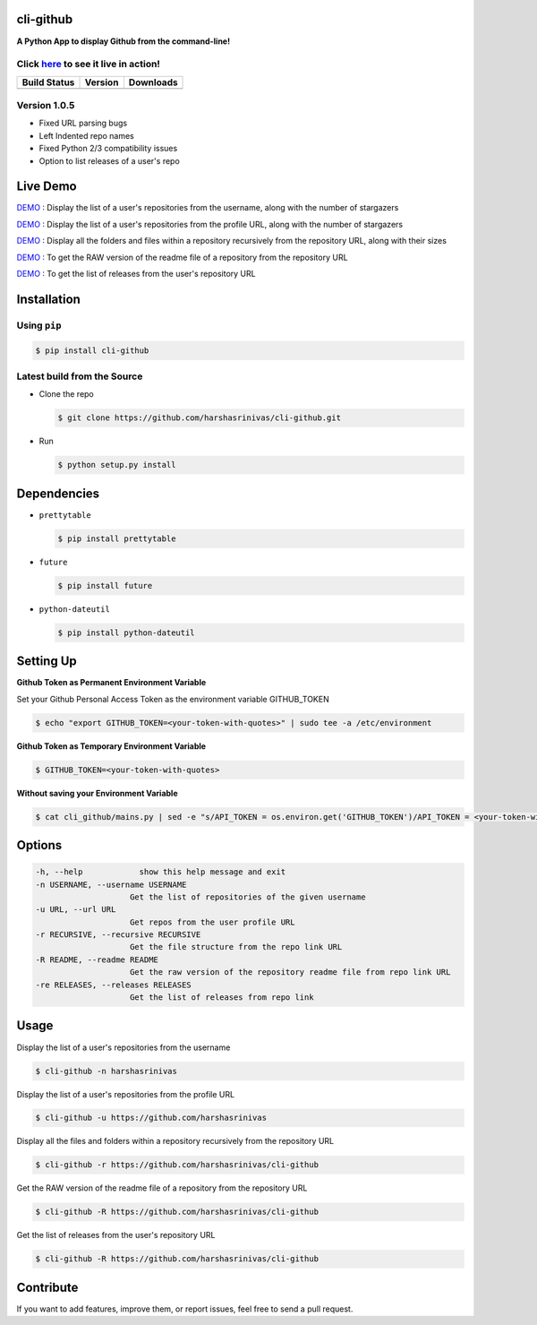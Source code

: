 cli-github
============

**A Python App to display Github from the command-line!**

Click `here <http://showterm.io/38d628a202209e1136afd#fast>`__ to see it live in action!
-----------------------------------------------------------------------------------------

+------------------+-----------+--------------+
|   Build Status   |  Version  |   Downloads  |
+==================+===========+==============+
|  |Build Status|  | |Version| |  |Downloads| |
+------------------+-----------+--------------+

Version 1.0.5
-------------
- Fixed URL parsing bugs
- Left Indented repo names
- Fixed Python 2/3 compatibility issues
- Option to list releases of a user's repo

Live Demo
=========

`DEMO <http://showterm.io/aaa79dee63aad0695e304#fast>`__ : Display the list of a user's repositories from the username, along with the number of stargazers

`DEMO <http://showterm.io/5dc39b7fc3d7244577d2f#fast>`__ : Display the list of a user's repositories from the profile URL, along with the number of stargazers

`DEMO <http://showterm.io/99e16e6ae35727999eb23#fast>`__ : Display all the folders and files within a repository recursively from the repository URL, along with their sizes

`DEMO <http://showterm.io/820b37fab14c7ed4cf7ff#fast>`__ : To get the RAW version of the readme file of a repository from the repository URL

`DEMO <http://showterm.io/24a6ceec356bb672ec24f#fast>`__ : To get the list of releases from the user's repository URL

Installation
============

Using ``pip``
-------------

.. code:: sh

   $ pip install cli-github

Latest build from the Source
----------------------------

-  Clone the repo
   
   .. code:: sh
      
      $ git clone https://github.com/harshasrinivas/cli-github.git

-  Run 
   
   .. code:: sh
   
      $ python setup.py install

Dependencies
============

-  ``prettytable`` 
   
   .. code:: sh
   
      $ pip install prettytable


-  ``future``

   .. code:: sh
     
      $ pip install future

- ``python-dateutil``

  .. code:: sh

     $ pip install python-dateutil


Setting Up
==========

**Github Token as Permanent Environment Variable**

Set your Github Personal Access Token as the environment variable
GITHUB\_TOKEN

.. code:: sh

   $ echo "export GITHUB_TOKEN=<your-token-with-quotes>" | sudo tee -a /etc/environment

**Github Token as Temporary Environment Variable**

.. code:: sh

   $ GITHUB_TOKEN=<your-token-with-quotes>

**Without saving your Environment Variable**

.. code:: sh

   $ cat cli_github/mains.py | sed -e "s/API_TOKEN = os.environ.get('GITHUB_TOKEN')/API_TOKEN = <your-token-with-quotes>/" > cli_github/mains.py

Options
=======

.. code:: sh

    -h, --help            show this help message and exit
    -n USERNAME, --username USERNAME
                        Get the list of repositories of the given username
    -u URL, --url URL 
                        Get repos from the user profile URL
    -r RECURSIVE, --recursive RECURSIVE
                        Get the file structure from the repo link URL
    -R README, --readme README
                        Get the raw version of the repository readme file from repo link URL
    -re RELEASES, --releases RELEASES
                        Get the list of releases from repo link

Usage
=====

Display the list of a user's repositories from the username

.. code:: sh

   $ cli-github -n harshasrinivas

Display the list of a user's repositories from the profile URL

.. code:: sh

   $ cli-github -u https://github.com/harshasrinivas

Display all the files and folders within a repository recursively from
the repository URL

.. code:: sh

   $ cli-github -r https://github.com/harshasrinivas/cli-github

Get the RAW version of the readme file of a repository from the
repository URL

.. code:: sh

   $ cli-github -R https://github.com/harshasrinivas/cli-github

Get the list of releases from the user's repository URL

.. code:: sh

   $ cli-github -R https://github.com/harshasrinivas/cli-github

Contribute
==========

If you want to add features, improve them, or report issues, feel free
to send a pull request.

.. |Build Status| image:: https://travis-ci.org/harshasrinivas/cli-github.svg?branch=master
      :target: https://travis-ci.org/harshasrinivas/cli-github

.. |Version| image:: https://badge.fury.io/py/cli_github.svg
      :target: http://badge.fury.io/py/cli_github
      
.. |Downloads| image:: https://img.shields.io/pypi/dd/cli-github.svg
      :target: https://pypi.python.org/pypi/cli-github
